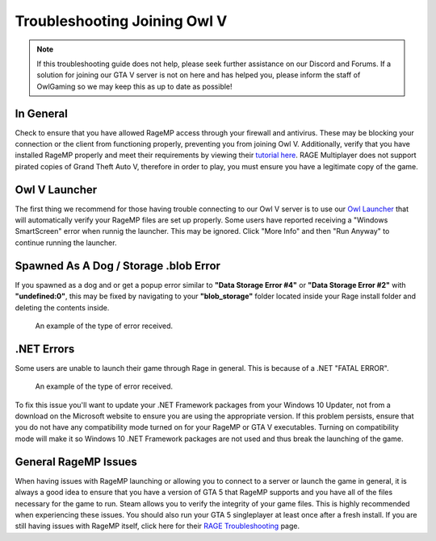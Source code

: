 #############################
Troubleshooting Joining Owl V
#############################
.. _bug tracker: https://bugs.owlgaming.net/
.. _UAT Contact: https://forums.owlgaming.net/forms/10-upper-administration-contact-ooc/
.. _Support Center: https://owlgaming.net/support/
.. _Owl Launcher: http://files.owlgaming.net/OwlLauncher.exe
.. _tutorial here: https://wiki.rage.mp/index.php?title=Getting_Started_with_Client
.. _RAGE Troubleshooting: https://rage.mp/forums/topic/1816-client-troubleshooting-tips-fixes/

.. note::
    If this troubleshooting guide does not help, please seek further assistance on our Discord and Forums. If a solution for joining our GTA V server is not on here and has helped you, please inform the staff of OwlGaming so we may keep this as up to date as possible!

**********
In General
**********
Check to ensure that you have allowed RageMP access through your firewall and antivirus. These may be blocking your connection or the client from functioning properly, preventing you from joining Owl V. Additionally, verify that you have installed RageMP properly and meet their requirements by viewing their `tutorial here`_.
RAGE Multiplayer does not support pirated copies of Grand Theft Auto V, therefore in order to play, you must ensure you have a legitimate copy of the game. 

**************
Owl V Launcher
**************
The first thing we recommend for those having trouble connecting to our Owl V server is to use our `Owl Launcher`_ that will automatically verify your RageMP files are set up properly. Some users have reported receiving a "Windows SmartScreen" error when runnig the launcher. This may be ignored. Click "More Info" and then "Run Anyway" to continue running the launcher.

**************************************
Spawned As A Dog / Storage .blob Error
**************************************
If you spawned as a dog and or get a popup error similar to **"Data Storage Error #4"** or **"Data Storage Error #2"** with **"undefined:0"**, this may be fixed by navigating to your **"blob_storage"** folder located inside your Rage install folder and deleting the contents inside. 

.. figure:: https://i.imgur.com/gPUd2xY.png

    An example of the type of error received.

***********
.NET Errors
***********
Some users are unable to launch their game through Rage in general. This is because of a .NET "FATAL ERROR".

.. figure:: https://i.imgur.com/8T2dlsD.png

    An example of the type of error received.

To fix this issue you'll want to update your .NET Framework packages from your Windows 10 Updater, not from a download on the Microsoft website to ensure you are using the appropriate version. If this problem persists, ensure that you do not have any compatibility mode turned on for your RageMP or GTA V executables. Turning on compatibility mode will make it so Windows 10 .NET Framework packages are not used and thus break the launching of the game.


*********************
General RageMP Issues
*********************
When having issues with RageMP launching or allowing you to connect to a server or launch the game in general, it is always a good idea to ensure that you have a version of GTA 5 that RageMP supports and you have all of the files necessary for the game to run. Steam allows you to verify the integrity of your game files. This is highly recommended when experiencing these issues. You should also run your GTA 5 singleplayer at least once after a fresh install.
If you are still having issues with RageMP itself, click here for their `RAGE Troubleshooting`_ page.







